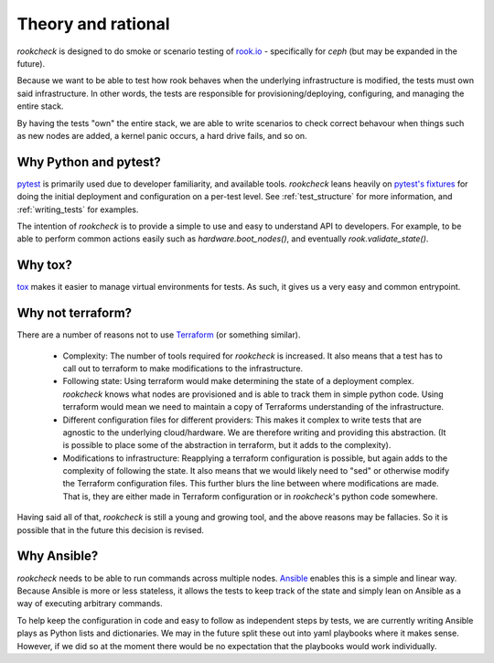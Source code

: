 Theory and rational
===================

`rookcheck` is designed to do smoke or scenario testing of
`rook.io <https://rook.io>`_ - specifically for `ceph` (but may be expanded in
the future).

Because we want to be able to test how rook behaves when the underlying
infrastructure is modified, the tests must own said infrastructure. In other
words, the tests are responsible for provisioning/deploying, configuring, and
managing the entire stack.

By having the tests "own" the entire stack, we are able to write scenarios to
check correct behavour when things such as new nodes are added, a kernel panic
occurs, a hard drive fails, and so on.

Why Python and pytest?
----------------------

`pytest <https://docs.pytest.org/>`_ is primarily used due to developer
familiarity, and available tools. `rookcheck` leans heavily on
`pytest's fixtures <https://docs.pytest.org/en/latest/fixture.html>`_ for
doing the initial deployment and configuration on a per-test level. See
:ref:`test_structure` for more information, and :ref:`writing_tests` for
examples.

The intention of `rookcheck` is to provide a simple to use and easy to
understand API to developers. For example, to be able to perform common actions
easily such as `hardware.boot_nodes()`, and eventually `rook.validate_state()`.

Why tox?
--------

`tox <https://tox.readthedocs.io/>`_ makes it easier to manage virtual
environments for tests. As such, it gives us a very easy and common entrypoint.

Why not terraform?
------------------

There are a number of reasons not to use
`Terraform <https://www.terraform.io/>`_ (or something similar).

 * Complexity: The number of tools required for `rookcheck` is increased. It
   also means that a test has to call out to terraform to make modifications to
   the infrastructure.
 * Following state: Using terraform would make determining the state of a
   deployment complex. `rookcheck` knows what nodes are provisioned and is able
   to track them in simple python code. Using terraform would mean we need to
   maintain a copy of Terraforms understanding of the infrastructure.
 * Different configuration files for different providers: This makes it complex
   to write tests that are agnostic to the underlying cloud/hardware.
   We are therefore writing and providing this abstraction. (It is possible to
   place some of the abstraction in terraform, but it adds to the complexity).
 * Modifications to infrastructure: Reapplying a terraform configuration is
   possible, but again adds to the complexity of following the state. It also
   means that we would likely need to "sed" or otherwise modify the Terraform
   configuration files. This further blurs the line between where modifications
   are made. That is, they are either made in Terraform configuration or in
   `rookcheck`'s python code somewhere.

Having said all of that, `rookcheck` is still a young and growing tool, and the
above reasons may be fallacies. So it is possible that in the future this
decision is revised.

Why Ansible?
------------

`rookcheck` needs to be able to run commands across multiple nodes.
`Ansible <https://www.ansible.com/>`_ enables this is a simple and linear way.
Because Ansible is more or less stateless, it allows the tests to keep track of
the state and simply lean on Ansible as a way of executing arbitrary commands.

To help keep the configuration in code and easy to follow as independent steps
by tests, we are currently writing Ansible plays as Python lists and
dictionaries. We may in the future split these out into yaml playbooks where it
makes sense. However, if we did so at the moment there would be no expectation
that the playbooks would work individually.
